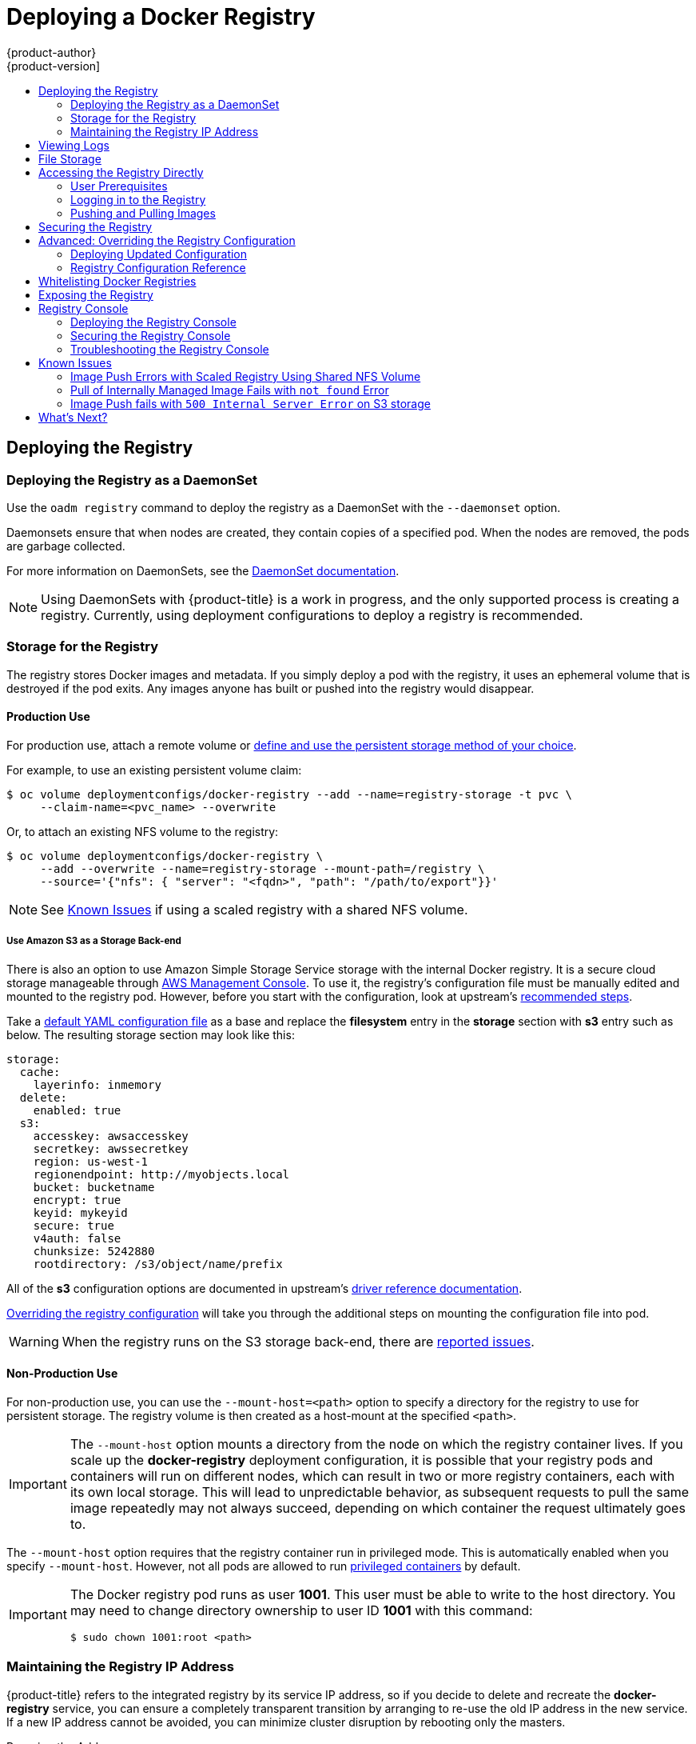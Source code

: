 [[install-config-install-docker-registry]]
= Deploying a Docker Registry
{product-author}
{product-version]
:data-uri:
:icons:
:experimental:
:toc: macro
:toc-title:
:prewrap!:

toc::[]

ifdef::openshift-origin,openshift-enterprise,openshift-dedicated[]
== Overview
{product-title} can build
xref:../../architecture/core_concepts/containers_and_images.adoc#docker-images[Docker
images] from your source code, deploy them, and manage their lifecycle. To
enable this, {product-title} provides an internal,
xref:../../architecture/infrastructure_components/image_registry.adoc#integrated-openshift-registry[integrated
Docker registry] that can be deployed in your {product-title} environment to
locally manage images.
endif::[]

[[deploy-registry]]
== Deploying the Registry

ifdef::atomic-registry[]
[NOTE]
====
Until an advanced installation method for {product-title} is tested and documented, refer to the
xref:../../registry_quickstart/administrators/index.adoc#registry-quickstart-administrators-index[quickstart install]
information.
====
endif::[]

ifdef::openshift-origin[]
To deploy the integrated Docker registry, use the `oadm registry` command from
the *_admin.kubeconfig_* file's location, as a user with cluster administrator
privileges:

----
$ oadm registry --config=admin.kubeconfig \//<1>
    --service-account=registry <2>
----
endif::[]
ifdef::openshift-enterprise[]
To deploy the integrated Docker registry, use the `oadm registry` command as a
user with cluster administrator privileges. For example:

----
$ oadm registry --config=/etc/origin/master/admin.kubeconfig \//<1>
    --service-account=registry \//<2>
    --images='registry.access.redhat.com/openshift3/ose-${component}:${version}' <3>
----
endif::[]
ifdef::openshift-origin,openshift-enterprise,openshift-dedicated[]
<1> `--config` is the path to the
xref:../../cli_reference/manage_cli_profiles.adoc#cli-reference-manage-cli-profiles[CLI configuration file] for
the xref:../../architecture/additional_concepts/authorization.adoc#roles[cluster
administrator].
<2> `--service-account` is the service account used to run the registry's pod.
endif::[]
ifdef::openshift-enterprise[]
<3> Required to pull the correct image for {product-title}.
endif::[]

ifdef::openshift-origin,openshift-enterprise,openshift-dedicated[]
This creates a service and a deployment configuration, both called
*docker-registry*. Once deployed successfully, a pod is created with a name
similar to *docker-registry-1-cpty9*.

To see a full list of options that you can specify when creating the registry:

----
$ oadm registry --help
----
endif::[]

=== Deploying the Registry as a DaemonSet

Use the `oadm registry` command to deploy the registry as a DaemonSet with the
`--daemonset` option.

Daemonsets ensure that when nodes are created, they contain copies of a
specified pod. When the nodes are removed, the pods are garbage collected.

For more information on DaemonSets, see the
link:http://kubernetes.io/docs/admin/daemons/[DaemonSet documentation].

[NOTE]
====
Using DaemonSets with {product-title} is a work in progress, and the only
supported process is creating a registry. Currently, using deployment
configurations to deploy a registry is recommended.
====

ifdef::openshift-enterprise,openshift-origin[]
[[registry-compute-resource]]
=== Registry Compute Resources

By default, the registry is created with no settings for
xref:../../dev_guide/compute_resources.adoc#dev-guide-compute-resources[compute resource requests or
limits]. For production, it is highly recommended that the deployment
configuration for the registry be updated to set resource requests and limits
for the registry pod. Otherwise, the registry pod will be considered a
xref:../../dev_guide/compute_resources.adoc#quality-of-service-tiers[*BestEffort*
pod].

See xref:../../dev_guide/compute_resources.adoc#dev-guide-compute-resources[Compute Resources] for more
information on configuring requests and limits.
endif::openshift-enterprise,openshift-origin[]

[[storage-for-the-registry]]
=== Storage for the Registry

The registry stores Docker images and metadata. If you simply deploy a pod with
the registry, it uses an ephemeral volume that is destroyed if the pod exits.
Any images anyone has built or pushed into the registry would disappear.

ifdef::atomic-registry[]
[IMPORTANT]
====
Be careful when re-deploying the registry if the
xref:../../registry_quickstart/administrators/index.adoc#registry-quickstart-administrators-index[quickstart method] was
used. The quickstart method maps the registry service to host ports. This mapping must be updated when the registry is
re-deployed.

----
$ oc patch service docker-registry -p \
     '{ "spec": { "type": "NodePort", "selector": {"docker-registry": "default"},
        "ports": [ {"nodePort": 5000, "port": 5000, "targetPort": 5000}] }}'
----
====
endif::[]

[[registry-production-use]]
==== Production Use

For production use, attach a remote volume or
xref:../../install_config/persistent_storage/index.adoc#install-config-persistent-storage-index[define and use the
persistent storage method of your choice].

For example, to use an existing persistent volume claim:

----
$ oc volume deploymentconfigs/docker-registry --add --name=registry-storage -t pvc \
     --claim-name=<pvc_name> --overwrite
----

Or, to attach an existing NFS volume to the registry:

----
$ oc volume deploymentconfigs/docker-registry \
     --add --overwrite --name=registry-storage --mount-path=/registry \
     --source='{"nfs": { "server": "<fqdn>", "path": "/path/to/export"}}'
----

[NOTE]
====
See xref:registry-known-issues[Known Issues] if using a scaled registry with a
shared NFS volume.
====

[[registry-amazon-s3-storage-back-end]]
===== Use Amazon S3 as a Storage Back-end

There is also an option to use Amazon Simple Storage Service storage with the
internal Docker registry. It is a secure cloud storage manageable through
link:https://aws.amazon.com/s3/getting-started/[AWS Management Console]. To use
it, the registry's configuration file must be manually edited and mounted to
the registry pod. However, before you start with the configuration, look at
upstream's
link:https://docs.docker.com/docker-trusted-registry/configure/config-storage/#amazon-s3[recommended
steps].

Take a xref:docker-registry-deploying-updated-configuration[default YAML
configuration file] as a base and replace the *filesystem* entry in the
*storage* section with *s3* entry such as below. The resulting storage section
may look like this:

====
[source,yaml]
----
storage:
  cache:
    layerinfo: inmemory
  delete:
    enabled: true
  s3:
    accesskey: awsaccesskey
    secretkey: awssecretkey
    region: us-west-1
    regionendpoint: http://myobjects.local
    bucket: bucketname
    encrypt: true
    keyid: mykeyid
    secure: true
    v4auth: false
    chunksize: 5242880
    rootdirectory: /s3/object/name/prefix
----
====

All of the *s3* configuration options are documented in upstream's
link:https://docs.docker.com/registry/storage-drivers/s3/[driver reference
documentation].

xref:advanced-overriding-the-registry-configuration[Overriding the registry
configuration] will take you through the additional steps on mounting the
configuration file into pod.

[WARNING]
====
When the registry runs on the S3 storage back-end, there are
xref:known-issue-s3-image-push-fails[reported issues].
====

[[registry-non-production-use]]
==== Non-Production Use

For non-production use, you can use the `--mount-host=<path>` option to specify
a directory for the registry to use for persistent storage. The registry volume
is then created as a host-mount at the specified `<path>`.

[IMPORTANT]
====
The `--mount-host` option mounts a directory from the node on which the registry
container lives. If you scale up the *docker-registry* deployment configuration,
it is possible that your registry pods and containers will run on different
nodes, which can result in two or more registry containers, each with its own
local storage. This will lead to unpredictable behavior, as subsequent requests
to pull the same image repeatedly may not always succeed, depending on which
container the request ultimately goes to.
====

The `--mount-host` option requires that the registry container run in privileged
mode. This is automatically enabled when you specify `--mount-host`.
However, not all pods are allowed to run
xref:prerequisites.adoc#security-warning[privileged containers] by default.
ifdef::openshift-enterprise[]
If you still want to use this option, create the registry and specify that it use the *registry* service account that was created during installation:
endif::[]
ifdef::openshift-origin[]
If you still want to use this option:

. Create a new xref:../../admin_guide/service_accounts.adoc#admin-guide-service-accounts[service account] in
the *default* project for the registry to run as. The following example creates
a service account named *registry*:
+
----
$ oc create serviceaccount registry -n default
----

. To add the new *registry* service account in the *default* namespace
to the list of users allowed to run privileged containers:
+
----
$ oadm policy add-scc-to-user privileged system:serviceaccount:default:registry
----

. Create the registry and specify that it use the new *registry* service
account:
+
----
$ oadm registry --service-account=registry \
    --config=admin.kubeconfig \
    --mount-host=<path>
----
endif::[]
ifdef::openshift-enterprise[]
----
$ oadm registry --service-account=registry \
    --config=/etc/origin/master/admin.kubeconfig \
    --images='registry.access.redhat.com/openshift3/ose-${component}:${version}' \
    --mount-host=<path>
----
endif::[]

[IMPORTANT]
====
The Docker registry pod runs as user *1001*. This user must be able to write to
the host directory. You may need to change directory ownership to user ID *1001*
with this command:

----
$ sudo chown 1001:root <path>
----
====

[[maintaining-the-registry-ip-address]]
=== Maintaining the Registry IP Address

{product-title} refers to the integrated registry by its service IP address,
so if you decide to delete and recreate the *docker-registry* service,
you can ensure a completely transparent transition by arranging to
re-use the old IP address in the new service.
If a new IP address cannot be avoided, you can minimize cluster
disruption by rebooting only the masters.

[[re-using-the-address]]
Re-using the Address::

To re-use the IP address, you must save the IP address of the old *docker-registry*
service prior to deleting it, and arrange to replace the newly assigned IP address
with the saved one in the new *docker-registry* service.

// NB: Snarfed from <https://github.com/openshift/openshift-docs/issues/1494>.
. Make a note of the `ClusterIP` for the service:
+
----
$ oc get svc/docker-registry -o yaml | grep clusterIP:
----

. Delete the service:
+
----
$ oc delete svc/docker-registry dc/docker-registry
----

. Create the registry definition in *_registry.yaml_*, replacing `<options>`
with, for example, those used in step 3 of the instructions in the
xref:registry-non-production-use[Non-Production Use] section:
+
----
$ oadm registry <options> -o yaml > registry.yaml
----

. Edit *_registry.yaml_*, find the `Service` there,
and change its `ClusterIP` to the address noted in step 1.

. Create the registry using the modified *_registry.yaml_*:
+
----
$ oc create -f registry.yaml
----

[[rebooting-the-masters]]
Rebooting the Masters::

If you are unable to re-use the IP address, any operation that uses a xref:../../architecture/core_concepts/builds_and_image_streams.adoc#image-streams[pull specification]
that includes the old IP address will fail.
To minimize cluster disruption, you must reboot the masters:
+
----
ifdef::openshift-origin[]
# systemctl restart origin-master
endif::[]
ifdef::openshift-enterprise[]
# systemctl restart atomic-openshift-master
endif::[]
----
// Code block snarfed from ../http_proxies.adoc, w/ node-reboot stuff removed.
// tnguyen opines: It would be nice to #define this somewhere and include it here...
+
This ensures that the old registry URL, which includes the old IP address,
is cleared from the cache.
+
[NOTE]
We recommend against rebooting the entire cluster because that incurs
unnecessary downtime for pods and does not actually clear the cache.

[[viewing-logs]]
== Viewing Logs

To view the logs for the Docker registry, use the `oc logs` command with the deployment config:

====
----
$ oc logs dc/docker-registry
2015-05-01T19:48:36.300593110Z time="2015-05-01T19:48:36Z" level=info msg="version=v2.0.0+unknown"
2015-05-01T19:48:36.303294724Z time="2015-05-01T19:48:36Z" level=info msg="redis not configured" instance.id=9ed6c43d-23ee-453f-9a4b-031fea646002
2015-05-01T19:48:36.303422845Z time="2015-05-01T19:48:36Z" level=info msg="using inmemory layerinfo cache" instance.id=9ed6c43d-23ee-453f-9a4b-031fea646002
2015-05-01T19:48:36.303433991Z time="2015-05-01T19:48:36Z" level=info msg="Using OpenShift Auth handler"
2015-05-01T19:48:36.303439084Z time="2015-05-01T19:48:36Z" level=info msg="listening on :5000" instance.id=9ed6c43d-23ee-453f-9a4b-031fea646002
----
====

[[file-storage]]

== File Storage

Tag and image metadata is stored in {product-title}, but the registry stores
layer and signature data in a volume that is mounted into the registry container
at *_/registry_*. As `oc exec` does not work on privileged containers, to view a
registry's contents you must manually SSH into the node housing the registry
pod's container, then run `docker exec` on the container itself:

. List the current pods to find the pod name of your Docker registry:
+
----
# oc get pods
----
+
Then, use `oc describe` to find the host name for the node running the
container:
+
----
# oc describe pod <pod_name>
----

. Log into the desired node:
+
----
# ssh node.example.com
----

. List the running containers on the node host and identify the container ID for
the Docker registry:
+
----
# docker ps | grep ose-docker-registry
----

. List the registry contents using the `docker exec` command:
+
====
----
# docker exec -it 4c01db0b339c find /registry
/registry/docker
/registry/docker/registry
/registry/docker/registry/v2
/registry/docker/registry/v2/blobs <1>
/registry/docker/registry/v2/blobs/sha256
/registry/docker/registry/v2/blobs/sha256/ed
/registry/docker/registry/v2/blobs/sha256/ed/ede17b139a271d6b1331ca3d83c648c24f92cece5f89d95ac6c34ce751111810
/registry/docker/registry/v2/blobs/sha256/ed/ede17b139a271d6b1331ca3d83c648c24f92cece5f89d95ac6c34ce751111810/data <2>
/registry/docker/registry/v2/blobs/sha256/a3
/registry/docker/registry/v2/blobs/sha256/a3/a3ed95caeb02ffe68cdd9fd84406680ae93d633cb16422d00e8a7c22955b46d4
/registry/docker/registry/v2/blobs/sha256/a3/a3ed95caeb02ffe68cdd9fd84406680ae93d633cb16422d00e8a7c22955b46d4/data
/registry/docker/registry/v2/blobs/sha256/f7
/registry/docker/registry/v2/blobs/sha256/f7/f72a00a23f01987b42cb26f259582bb33502bdb0fcf5011e03c60577c4284845
/registry/docker/registry/v2/blobs/sha256/f7/f72a00a23f01987b42cb26f259582bb33502bdb0fcf5011e03c60577c4284845/data
/registry/docker/registry/v2/repositories <3>
/registry/docker/registry/v2/repositories/p1
/registry/docker/registry/v2/repositories/p1/pause <4>
/registry/docker/registry/v2/repositories/p1/pause/_manifests
/registry/docker/registry/v2/repositories/p1/pause/_manifests/revisions
/registry/docker/registry/v2/repositories/p1/pause/_manifests/revisions/sha256
/registry/docker/registry/v2/repositories/p1/pause/_manifests/revisions/sha256/e9a2ac6418981897b399d3709f1b4a6d2723cd38a4909215ce2752a5c068b1cf
/registry/docker/registry/v2/repositories/p1/pause/_manifests/revisions/sha256/e9a2ac6418981897b399d3709f1b4a6d2723cd38a4909215ce2752a5c068b1cf/signatures <5>
/registry/docker/registry/v2/repositories/p1/pause/_manifests/revisions/sha256/e9a2ac6418981897b399d3709f1b4a6d2723cd38a4909215ce2752a5c068b1cf/signatures/sha256
/registry/docker/registry/v2/repositories/p1/pause/_manifests/revisions/sha256/e9a2ac6418981897b399d3709f1b4a6d2723cd38a4909215ce2752a5c068b1cf/signatures/sha256/ede17b139a271d6b1331ca3d83c648c24f92cece5f89d95ac6c34ce751111810
/registry/docker/registry/v2/repositories/p1/pause/_manifests/revisions/sha256/e9a2ac6418981897b399d3709f1b4a6d2723cd38a4909215ce2752a5c068b1cf/signatures/sha256/ede17b139a271d6b1331ca3d83c648c24f92cece5f89d95ac6c34ce751111810/link <6>
/registry/docker/registry/v2/repositories/p1/pause/_uploads <7>
/registry/docker/registry/v2/repositories/p1/pause/_layers <8>
/registry/docker/registry/v2/repositories/p1/pause/_layers/sha256
/registry/docker/registry/v2/repositories/p1/pause/_layers/sha256/a3ed95caeb02ffe68cdd9fd84406680ae93d633cb16422d00e8a7c22955b46d4
/registry/docker/registry/v2/repositories/p1/pause/_layers/sha256/a3ed95caeb02ffe68cdd9fd84406680ae93d633cb16422d00e8a7c22955b46d4/link <9>
/registry/docker/registry/v2/repositories/p1/pause/_layers/sha256/f72a00a23f01987b42cb26f259582bb33502bdb0fcf5011e03c60577c4284845
/registry/docker/registry/v2/repositories/p1/pause/_layers/sha256/f72a00a23f01987b42cb26f259582bb33502bdb0fcf5011e03c60577c4284845/link
----
<1> This directory stores all layers and signatures as blobs.
<2> This file contains the blob's contents.
<3> This directory stores all the image repositories.
<4> This directory is for a single image repository *p1/pause*.
<5> This directory contains signatures for a particular image manifest revision.
<6> This file contains a reference back to a blob (which contains the signature
data).
<7> This directory contains any layers that are currently being uploaded and
staged for the given repository.
<8> This directory contains links to all the layers this repository references.
<9> This file contains a reference to a specific layer that has been linked into
this repository via an image.
====

[[access]]
== Accessing the Registry Directly
For advanced usage, you can access the registry directly to invoke `docker`
commands. This allows you to push images to or pull them from the integrated
registry directly using operations like `docker push` or `docker pull`. To do
so, you must be logged in to the registry using the `docker login` command. The
operations you can perform depend on your user permissions, as described in the
following sections.

[[access-user-prerequisites]]
=== User Prerequisites
To access the registry directly, the user that you use must satisfy the
following, depending on your intended usage:

- For any direct access, you must have a
xref:../../architecture/core_concepts/projects_and_users.adoc#users[regular
user], if one does not already exist, for your
preferred xref:../../install_config/configuring_authentication.adoc#install-config-configuring-authentication[identity
provider]. A regular user can generate an access token required for logging in to
the registry.
xref:../../architecture/core_concepts/projects_and_users.adoc#users[System
users], such as *system:admin*, cannot obtain access tokens and, therefore,
cannot access the registry directly.
+
For example, if you are using `HTPASSWD` authentication, you can create one
using the following command:
+
----
# htpasswd /etc/origin/openshift-htpasswd <user_name>
----

- The user must have the *system:registry* role. To add this role:
+
----
# oadm policy add-role-to-user system:registry <user_name>
----

- Have the *admin* role for the project associated with the Docker operation. For
example, if accessing images in the global *openshift* project:
+
----
 $ oadm policy add-role-to-user admin <user_name> -n openshift
----

- For writing or pushing images, for example when using the `docker push` command,
the user must have the *system:image-builder* role. To add this role:
+
----
$ oadm policy add-role-to-user system:image-builder <user_name>
----

For more information on user permissions, see
xref:../../admin_guide/manage_authorization_policy.adoc#managing-role-bindings[Managing
Role Bindings].

[[access-logging-in-to-the-registry]]
=== Logging in to the Registry

[NOTE]
====
Ensure your user satisfies the xref:access-user-prerequisites[prerequisites]
for accessing the registry directly.
====

To log in to the registry directly:

. Ensure you are logged in to {product-title} as a *regular user*:
+
----
$ oc login
----

. Get your access token:
+
----
$ oc whoami -t
----

. Log in to the Docker registry:
+
----
$ docker login -u <username> -e <any_email_address> \
    -p <token_value> <registry_ip>:<port>
----

[[access-pushing-and-pulling-images]]
=== Pushing and Pulling Images
After xref:access-logging-in-to-the-registry[logging in to the registry], you
can perform `docker pull` and `docker push` operations against your registry.

[IMPORTANT]
====
You can pull arbitrary images, but if you have the *system:registry* role
added, you can only push images to the registry in your project.
====

In the following examples, we use:
|====

|Component |Value

|*<registry_ip>*
|`172.30.124.220`

|*<port>*
|`5000`

|*<project>*
|`openshift`

|*<image>*
|`busybox`

|*<tag>*
| omitted (defaults to `latest`)

|====

. Pull an arbitrary image:
+
====
----
$ docker pull docker.io/busybox
----
====

. Tag the new image with the form `<registry_ip>:<port>/<project>/<image>`.
The project name *must* appear in this
xref:../../architecture/core_concepts/builds_and_image_streams.adoc#image-streams[pull specification]
for {product-title} to
correctly place and later access the image in the registry.
+
====
----
$ docker tag docker.io/busybox 172.30.124.220:5000/openshift/busybox
----
====
+
[NOTE]
====
Your regular user must have the *system:image-builder* role for the specified
project, which allows the user to write or push an image. Otherwise, the `docker
push` in the next step will fail. To test, you can
xref:../../dev_guide/projects.adoc#create-a-project[create a new project] to
push the *busybox* image.
====

. Push the newly-tagged image to your registry:
+
====
----
$ docker push 172.30.124.220:5000/openshift/busybox
...
cf2616975b4a: Image successfully pushed
Digest: sha256:3662dd821983bc4326bee12caec61367e7fb6f6a3ee547cbaff98f77403cab55
----
====

[[securing-the-registry]]
== Securing the Registry

Optionally, you can secure the registry so that it serves traffic via TLS:

ifdef::openshift-origin,openshift-enterprise,openshift-dedicated[]
. xref:deploy-registry[Deploy the registry].
+
endif::[]
. Fetch the service IP and port of the registry:
+
ifdef::atomic-registry[]
[IMPORTANT]
====
If {product-title} was deployed using the xref:../../registry_quickstart/administrators/index.adoc#registry-quickstart-administrators-index[quickstart method]
use the system hostname or IP address.
====
+
endif::[]
====
----
$ oc get svc/docker-registry
NAME              LABELS                                    SELECTOR                  IP(S)            PORT(S)
docker-registry   docker-registry=default                   docker-registry=default   172.30.124.220   5000/TCP
----
====
+
. You can use an existing server certificate, or create a key and server
certificate valid for specified IPs and host names, signed by a specified CA. To
create a server certificate for the registry service IP and the
*docker-registry.default.svc.cluster.local* host name:
+
----
$ oadm ca create-server-cert \
    --signer-cert=/etc/origin/master/ca.crt \
    --signer-key=/etc/origin/master/ca.key \
    --signer-serial=/etc/origin/master/ca.serial.txt \
    --hostnames='docker-registry.default.svc.cluster.local,172.30.124.220' \
    --cert=/etc/secrets/registry.crt \
    --key=/etc/secrets/registry.key
----
+
. Create the secret for the registry certificates:
+
----
$ oc secrets new registry-secret \
    /etc/secrets/registry.crt \
    /etc/secrets/registry.key
----
+
. Add the secret to the registry pod's service accounts (including the *default*
service account):
+
----
$ oc secrets link registry registry-secret
$ oc secrets link default  registry-secret
----
+
. Add the secret volume to the registry deployment configuration:
+
----
$ oc volume dc/docker-registry --add --type=secret \
    --secret-name=registry-secret -m /etc/secrets
----
+
. Enable TLS by adding the following environment variables to the registry
deployment configuration:
+
----
$ oc env dc/docker-registry \
    REGISTRY_HTTP_TLS_CERTIFICATE=/etc/secrets/registry.crt \
    REGISTRY_HTTP_TLS_KEY=/etc/secrets/registry.key
----
+
See more details on
https://github.com/docker/distribution/blob/master/docs/configuration.md#override-configuration-options[overriding
registry options].

. Update the scheme used for the registry's liveness probe from HTTP to HTTPS:
+
----
$ oc patch dc/docker-registry --api-version=v1 -p '{"spec": {"template": {"spec": {"containers":[{
    "name":"registry",
    "livenessProbe":  {"httpGet": {"scheme":"HTTPS"}}
  }]}}}}'
----

. If your registry was initially deployed on {product-title}
ifdef::openshift-enterprise[]
3.2
endif::[]
ifdef::openshift-origin[]
1.1.2
endif::[]
or later, update the scheme used for the registry's readiness probe from HTTP to HTTPS:
+
----
$ oc patch dc/docker-registry --api-version=v1 -p '{"spec": {"template": {"spec": {"containers":[{
    "name":"registry",
    "readinessProbe":  {"httpGet": {"scheme":"HTTPS"}}
  }]}}}}'
----

. Validate the registry is running in TLS mode. Wait until the latest *docker-registry*
deployment completes and verify the Docker logs for the registry container. You should
find an entry for `listening on :5000, tls`.
+
====
----
$ oc logs dc/docker-registry | grep tls
time="2015-05-27T05:05:53Z" level=info msg="listening on :5000, tls" instance.id=deeba528-c478-41f5-b751-dc48e4935fc2
----
====
+
. Copy the CA certificate to the Docker certificates directory. This must be
done on all nodes in the cluster:
+
====
----
$ dcertsdir=/etc/docker/certs.d
$ destdir_addr=$dcertsdir/172.30.124.220:5000
$ destdir_name=$dcertsdir/docker-registry.default.svc.cluster.local:5000

$ sudo mkdir -p $destdir_addr $destdir_name
$ sudo cp ca.crt $destdir_addr    //<1>
$ sudo cp ca.crt $destdir_name
----
<1> The *_ca.crt_* file is a copy
    of *_/etc/origin/master/ca.crt_* on the master.
====
+
. Remove the `--insecure-registry` option only for this particular registry in
the *_/etc/sysconfig/docker_* file. Then, reload the daemon and restart the
*docker* service to reflect this configuration change:
+
----
$ sudo systemctl daemon-reload
$ sudo systemctl restart docker
----
+
. Validate the `docker` client connection. Running
https://docs.docker.com/reference/commandline/push/[`docker push`]
to the registry or
https://docs.docker.com/reference/commandline/pull/[`docker pull`] from the registry should succeed.  Make sure you have
xref:access[logged into the registry].
+
----
$ docker tag|push <registry/image> <internal_registry/project/image>
----
+
For example:
+
====
----
$ docker pull busybox
$ docker tag docker.io/busybox 172.30.124.220:5000/openshift/busybox
$ docker push 172.30.124.220:5000/openshift/busybox
...
cf2616975b4a: Image successfully pushed
Digest: sha256:3662dd821983bc4326bee12caec61367e7fb6f6a3ee547cbaff98f77403cab55
----
====

[[advanced-overriding-the-registry-configuration]]
== Advanced: Overriding the Registry Configuration

You can override the integrated registry's default configuration, found by
default at *_/config.yml_* in a running registry's container, with your own
xref:registry-configuration-reference[custom configuration].

[NOTE]
====
Upstream configuration options in this file may also be overridden using
environment variables. The
xref:docker-registry-configuration-reference-middleware[middleware section] is
an exception as there are just a few options that can be overridden using
environment variables.
link:https://docs.docker.com/registry/configuration/#override-specific-configuration-options[Learn
how to override specific configuration options].
====

[[docker-registry-deploying-updated-configuration]]
=== Deploying Updated Configuration

To enable management of the registry configuration file directly, mount the
configuration file as a xref:../../dev_guide/secrets.adoc#dev-guide-secrets[secret volume]:

. xref:deploy-registry[Deploy the registry].

. Edit the registry configuration file locally as needed. The initial YAML file
deployed on the registry is provided below.
xref:registry-configuration-reference[Review supported options].
+
.Registry configuration file
====
[source,yaml]
----
version: 0.1
log:
  level: debug
http:
  addr: :5000
storage:
  cache:
    blobdescriptor: inmemory
  filesystem:
    rootdirectory: /registry
  delete:
    enabled: true
auth:
  openshift:
    realm: openshift
middleware:
  registry:
    - name: openshift
  repository:
    - name: openshift
      options:
        acceptschema2: false
        pullthrough: true
        enforcequota: false
        projectcachettl: 1m
        blobrepositorycachettl: 10m
  storage:
    - name: openshift
----
====

. Create a new secret called *registry-config* from your custom registry
configuration file you edited locally:
+
----
$ oc secrets new registry-config config.yml=</path/to/custom/registry/config.yml>
----

. Add the *registry-config* secret as a volume to the registry's deployment
configuration to mount the custom configuration file at
*_/etc/docker/registry/_*:
+
----
$ oc volume dc/docker-registry --add --type=secret \
    --secret-name=registry-config -m /etc/docker/registry/
----
+
. Update the registry to reference the configuration path from the previous step
by adding the following environment variable to the registry's deployment
configuration:
+
----
$ oc env dc/docker-registry \
    REGISTRY_CONFIGURATION_PATH=/etc/docker/registry/config.yml
----

This may be performed as an iterative process to achieve the desired
configuration. For example, during troubleshooting, the configuration may be
temporarily updated to put it in *debug* mode.

To update an existing configuration:

[WARNING]
====
This procedure will overwrite the currently deployed registry configuration.
====

. Edit the local registry configuration file, *_config.yml_*.

. Delete the *registry-config* secret:
+
----
$ oc delete secret registry-config
----
+
. Recreate the secret to reference the updated configuration file:
+
----
$ oc secrets new registry-config config.yml=</path/to/custom/registry/config.yml>
----
+
. Redeploy the registry to read the updated configuration:
+
----
$ oc deploy docker-registry --latest
----

[TIP]
====
Maintain configuration files in a source control repository.
====

// tag::registry-configuration-reference[]
[[registry-configuration-reference]]
=== Registry Configuration Reference

There are many configuration options available in the upstream
link:https://github.com/docker/distribution[docker distribution]
library. Not all link:https://docs.docker.com/registry/configuration/[configuration options]
are supported or enabled. Use this section as a reference.

[NOTE]
====
Upstream configuration options in this file may also be overridden using
environment variables. However, the
xref:docker-registry-configuration-reference-middleware[middleware section] may
*not* be overridden using environment variables.
link:https://docs.docker.com/registry/configuration/#override-specific-configuration-options[Learn
how to override specific configuration options].
====

[[docker-registry-configuration-reference-log]]
==== Log

link:https://docs.docker.com/registry/configuration/#log[Upstream options] are supported.

Example:

====
[source,yaml]
----
log:
  level: debug
  formatter: text
  fields:
    service: registry
    environment: staging
----
====

[[docker-registry-configuration-reference-hooks]]
==== Hooks

Mail hooks are not supported.

[[docker-registry-configuration-reference-storage]]
==== Storage

The following link:https://docs.docker.com/registry/configuration/#storage[storage drivers]
are supported:

*  link:https://docs.docker.com/registry/storage-drivers/filesystem[Filesystem]
// *  link:https://docs.docker.com/registry/storage-drivers/azure/[Microsoft Azure]//
*  link:https://docs.docker.com/registry/storage-drivers/s3/[S3]. Learn more about https://github.com/docker/distribution/blob/master/docs/storage-drivers/s3.md#cloudfront-as-middleware-with-s3-backend[CloudFront configuration].
* link:https://docs.docker.com/registry/storage-drivers/swift/[OpenStack Swift]
* link:https://docs.docker.com/registry/storage-drivers/gcs/[Google Cloud Storage (GCS)]

link:https://docs.docker.com/registry/configuration/#maintenance[General registry storage configuration options] are supported.


.General Storage Configuration Options
====
[source,yaml]
----
storage:
  delete:
    enabled: true
  redirect:
    disable: false
  cache:
    blobdescriptor: inmemory
  maintenance:
    uploadpurging:
      enabled: true
      age: 168h
      interval: 24h
      dryrun: false
    readonly:
      enabled: false
----
====

[[docker-registry-configuration-reference-auth]]
==== Auth

Auth options should not be altered. The *openshift* extension is the only
supported option.

====
[source,yaml]
----
auth:
  openshift:
    realm: openshift
----
====

[[docker-registry-configuration-reference-middleware]]
==== Middleware

The *repository* middleware extension allows to configure {product-title}
middleware responsible for interaction with {product-title} and image proxying.

====
[source,yaml]
----
middleware:
  registry:
    - name: openshift <1>
  repository:
    - name: openshift <1>
      options:
        acceptschema2: false <2>
        pullthrough: true <3>
        enforcequota: false <4>
        projectcachettl: 1m <5>
        blobrepositorycachettl: 10m <6>
  storage:
    - name: openshift <1>
----
<1> These entries are mandatory. Their presence ensures required components get loaded. These values shouldn't be changed.
<2> Allow to store
link:https://github.com/docker/distribution/blob/master/docs/spec/manifest-v2-2.md#image-manifest-version-2-schema-2[manifest
schema v2] during a push to the registry. See xref:middleware-repository-acceptschema2[below] for more details.
<3> Let the registry act as a proxy for remote blobs. See xref:middleware-repository-pullthrough[below] for more details.
<4> Prevent blob uploads exceeding size limit defined in targeted project.
<5> An expiration timeout for limits cached in the registry. The lower the
value, the less time will it take for the limit changes to propagate to the
registry. However, the registry will query limits from the server more
frequently and, as a consequence, pushes will be slower.
<6> An expiration timeout for remembered associations between blob and
repository. The higher the value, the higher probability of fast lookup and
more efficient registry operation. On the other hand, memory usage will raise
as well as a risk of serving image layer to user, who is no longer authorized
to access it.
====

The link:https://docs.docker.com/registry/configuration/#cloudfront[*CloudFront*
middleware extension] can be added to support AWS, CloudFront CDN storage
provider. CloudFront middleware speeds up distribution of image content
internationally. The blobs are distributed to several edge locations around the
world. The client is always directed to the edge with the lowest latency.

The *middleware* section may not be overridden using environment variables.
There are a few exceptions, however. For example:
====
[source,yaml]
----
middleware:
  repository:
    - name: openshift
      options:
        acceptschema2: false <1>
        enforcequota: false <2>
        projectcachettl: 1m <3>
        blobrepositorycachettl: 10m <4>
----
<1> A configuration option that can be overridden by the boolean environment
variable `*REGISTRY_MIDDLEWARE_REPOSITORY_OPENSHIFT_ACCEPTSCHEMA2*`, which
allows for the ability to accept manifest schema v2 on manifest put requests.
<2> A configuration option that can be overridden by the boolean environment
variable `*REGISTRY_MIDDLEWARE_REPOSITORY_OPENSHIFT_ENFORCEQUOTA*`, which
allows the ability to turn quota enforcement on or off. By default, quota
enforcement is off. It overrides {product-title} middleware configuration
option. Recognized values are *true* and *false*.
<3> A configuration option that can be overridden by the environment variable
`*REGISTRY_MIDDLEWARE_REPOSITORY_OPENSHIFT_PROJECTCACHETTL*`, specifying an
eviction timeout for project quota objects. It takes a valid time duration
string (for example, *2m*). If empty, you get the default timeout. If zero
(*0m*), caching is disabled.
<4> A configuration option that can be overriden by the environment variable
`*REGISTRY_MIDDLEWARE_REPOSITORY_OPENSHIFT_BLOBREPOSITORYCACHETTL*`, specifying
an eviction timeout for associations between blob and containing repository.
The format of the value is the same as in `projectcachettl` case.
====

[[middleware-repository-pullthrough]]
===== Image Pullthrough

If enabled, the registry will attempt to fetch requested blob from a remote
registry unless the blob exists locally. The remote candidates are calculated
from **DockerImage** entries stored in status of the
xref:../../architecture/core_concepts/builds_and_image_streams.adoc#image-streams[image
stream], a client pulls from. All the unique remote registry references in
such entries will be tried in turn until the blob is found. The blob, served
this way, will not be stored in the registry.

This feature is on by default. However, it can be disabled using a
xref:docker-registry-configuration-reference-middleware[configuration option].

[[middleware-repository-acceptschema2]]
===== Manifest schema v2 support

Each image has a manifest describing its blobs, instructions for running it
and additional metadata. The manifest is versioned which have different
structure and fields as it evolves over time. The same image can be represented
by multiple manifest versions. Each version will have different digest though.

The registry currently supports
link:https://github.com/docker/distribution/blob/master/docs/spec/manifest-v2-1.md#image-manifest-version-2-schema-1[manifest
v2 schema 1] (*schema1*) and
link:https://github.com/docker/distribution/blob/master/docs/spec/manifest-v2-2.md#image-manifest-version-2-schema-2[manifest
v2 schema 2] (*schema2*). The former is being obsoleted but will be supported
for an extended amount of time.

You should be wary of compatibility issues with various Docker clients:

- Docker clients of version 1.9 or older support only *schema1*. Any manifest
this client pulls or pushes will be of this legacy schema.
- Docker clients of version 1.10 support both *schema1* and *schema2*. And by default, it will
push the latter to the registry if it supports newer schema.

The registry, storing an image with *schema1* will always return it unchanged
to the client. *Schema2* will be transferred unchanged only to newer Docker
client. For the older one, it will be converted on-the-fly to *schema1*.

This has significant consequences. For example an image pushed to the registry
by a newer Docker client cannot be pulled by the older Docker by its digest.
That's because the stored image's manifest is of *schema2* and its digest can
be used to pull only this version of manifest.

For this reason, the registry is configured by default not to store *schema2*.
This ensures that any docker client will be able to pull from the registry any
image pushed there regardless of client's version.

Once you're confident that all the registry clients support *schema2*, you'll
be safe to enable its support in the registry. See the
xref:docker-registry-configuration-reference-middleware[middleware
configuration reference] above for particular option.

[[docker-registry-configuration-reference-reporting]]
==== Reporting

Reporting is unsupported.

[[docker-registry-configuration-reference-http]]
==== HTTP

link:https://docs.docker.com/registry/configuration/#http[Upstream options] are
supported. xref:securing-the-registry[Learn how to alter these settings via
environment variables]. Only the *tls* section should be altered. For example:

====
[source,yaml]
----
http:
  addr: :5000
  tls:
    certificate: /etc/secrets/registry.crt
    key: /etc/secrets/registry.key
----
====

[[docker-registry-configuration-reference-notifications]]
==== Notifications

link:https://docs.docker.com/registry/configuration/#notifications[Upstream
options] are supported. The xref:../../rest_api/index.adoc#rest-api-index[REST API Reference]
provides more comprehensive integration options.

Example:

====
[source,yaml]
----
notifications:
  endpoints:
    - name: registry
      disabled: false
      url: https://url:port/path
      headers:
        Accept:
          - text/plain
      timeout: 500
      threshold: 5
      backoff: 1000
----
====

[[docker-registry-configuration-reference-redis]]
==== Redis

Redis is not supported.

[[docker-registry-configuration-reference-health]]
==== Health

link:https://docs.docker.com/registry/configuration/#health[Upstream options]
are supported. The registry deployment configuration provides an integrated
health check at */healthz*.

[[docker-registry-configuration-reference-proxy]]
==== Proxy

Proxy configuration should not be enabled. This functionality is provided by
the xref:docker-registry-configuration-reference-middleware[{product-title}
repository middleware extension], *pullthrough: true*.

// end::registry-configuration-reference[]

[[whitelisting-docker-registries]]
== Whitelisting Docker Registries

You can specify a whitelist of docker registries, allowing you to curate a set
of images and templates that are available for download by {product-title}
users. This curated set can be placed in one or more docker registries, and then
added to the whitelist. When using a whitelist, only the specified registries
are accessible within {product-title}, and all other registries are denied
access by default.

To configure a whitelist:

. Edit the *_/etc/sysconfig/docker_* file to block all registries:
+
----
BLOCK_REGISTRY='--block-registry=all'
----
+
You may need to uncomment the `*BLOCK_REGISTRY*` line.
. In the same file, add registries to which you want to allow access:
+
----
ADD_REGISTRY='--add-registry=<registry1> --add-registry=<registry2>'
----
+
.Allowing Access to Registries
====
----
ADD_REGISTRY='--add-registry=registry.access.redhat.com'
----
====
+
This example would restrict access to images available on the
link:https://access.redhat.com/search/#/container-images[Red Hat Customer Portal].

Once the whitelist is configured, if a user tries to pull from a docker registry
that is not on the whitelist, they will receive an error message stating that
this registry is not allowed.

[[exposing-the-registry]]
== Exposing the Registry

To expose your internal registry externally, it is recommended that you run a
xref:securing-the-registry[secure registry]. To expose the registry you must
first have xref:deploy_router.adoc#install-config-install-deploy-router[deployed a router].

. xref:deploy-registry[Deploy the registry].
+
. xref:securing-the-registry[Secure the registry].
+
. xref:deploy_router.adoc#install-config-install-deploy-router[Deploy a router].
+
. Create a
link:https://docs.openshift.org/latest/architecture/core_concepts/routes.html#secured-routes[passthrough]
route via the `oc create route passthrough` command,
specifying the registry as the route's service.
By default, the name of the created route is the same as the service name.
+
For example:
+
====
----
$ oc get svc
NAME              CLUSTER_IP       EXTERNAL_IP   PORT(S)                 SELECTOR                  AGE
docker-registry   172.30.69.167    <none>        5000/TCP                docker-registry=default   4h
kubernetes        172.30.0.1       <none>        443/TCP,53/UDP,53/TCP   <none>                    4h
router            172.30.172.132   <none>        80/TCP                  router=router             4h

$ oc create route passthrough    \
    --service=docker-registry    \//<1>
    --hostname=<host>
route "docker-registry" created     <2>
----
<1> Specify the registry as the route's service.
<2> The route name is identical to the service name.
====
+
====
----
$ oc get route/docker-registry -o yaml
apiVersion: v1
kind: Route
metadata:
  name: docker-registry
spec:
  host: <host> <1>
  to:
    kind: Service
    name: docker-registry <2>
  tls:
    termination: passthrough <3>
----
<1> The host for your route.  You must be able to resolve this name externally via DNS to the router's IP address.
<2> The service name for your registry.
<3> Specify this route as a passthrough route.
====
+
[NOTE]
====
Passthrough is currently the only type of route supported for exposing the
secure registry.
====
+
. Next, you must trust the certificates being used for the registry on your host system.
The certificates referenced were created when you secured your registry.
+
====
----
$ sudo mkdir -p /etc/docker/certs.d/<host>
$ sudo cp <ca certificate file> /etc/docker/certs.d/<host>
$ sudo systemctl restart docker
----
====
+

. xref:access[Log in to the registry] using the information from securing the
registry. However, this time point to the host name used in the route rather
than your service IP. You should now be able to tag and push images using the
route host.
+
====
----
$ oc get imagestreams -n test
NAME      DOCKER REPO   TAGS      UPDATED

$ docker pull busybox
$ docker tag busybox <host>/test/busybox
$ docker push <host>/test/busybox
The push refers to a repository [<host>/test/busybox] (len: 1)
8c2e06607696: Image already exists
6ce2e90b0bc7: Image successfully pushed
cf2616975b4a: Image successfully pushed
Digest: sha256:6c7e676d76921031532d7d9c0394d0da7c2906f4cb4c049904c4031147d8ca31

$ docker pull <host>/test/busybox
latest: Pulling from <host>/test/busybox
cf2616975b4a: Already exists
6ce2e90b0bc7: Already exists
8c2e06607696: Already exists
Digest: sha256:6c7e676d76921031532d7d9c0394d0da7c2906f4cb4c049904c4031147d8ca31
Status: Image is up to date for <host>/test/busybox:latest

$ oc get imagestreams -n test
NAME      DOCKER REPO                       TAGS      UPDATED
busybox   172.30.11.215:5000/test/busybox   latest    2 seconds ago
----
====
+
[NOTE]
====
Your image streams will have the IP address and port of the registry service,
not the route name and port. See `oc get imagestreams` for details.
====
+
[NOTE]
====
In the `<host>/test/busybox` example above, `test` refers to the project name.
====

[[registry-console]]
== Registry Console

OpenShift provides a web-based interface to the integrated registry. The registry
console is an optional component for browsing and managing images. It is deployed
as a stateless service running as a pod.

[[deploying-the-registry-console]]
=== Deploying the Registry Console

You must first have xref:exposing-the-registry[exposed the registry].

ifdef::openshift-origin[]
. Install template in the default namespace
+
----
oc create -n default -f https://raw.githubusercontent.com/openshift/openshift-ansible/master/roles/openshift_examples/files/examples/v1.3/infrastructure-templates/origin/registry-console.yaml
----
+
endif::[]
. Create passthrough route. We'll need this when we create the application.
+
----
$ oc create route passthrough --service registry-console \
    --port registry-console \
    -n default
----
+
. Deploy registry console application. You will need the URL of the OpenShift
oauth provider, which is typically the master.
+
----
$ oc new-app -n default --template=registry-console -p \
           OPENSHIFT_OAUTH_PROVIDER_URL="https://OPENSHIFTURL:8443",REGISTRY_HOST=$(oc get route docker-registry -n default --template='{{ .spec.host }}'),COCKPIT_KUBE_URL=$(oc get route registry-console -n default --template='https://{{ .spec.host }}')
----

Use a web browser to view the console using the route URI.

[[securing-the-registry-console]]
=== Securing the Registry Console

By default, the registry console generates self-signed TLS certificates. See
xref:console-troubleshooting[console troubleshooting] for more information.

Use this procedure to add your organization's signed certificates as a secret
volume. This assumes your certificates are available on the the oc client host.

. Create secret
+
----
$ oc secrets new console-secret \
    /path/to/console.crt \
    /path/to/console.key
----
+
. Add secrets to deployment config
+
----
$ oc volume dc/registry-console --add --type=secret \
    --secret-name=console-secret -m /etc/cockpit/ws-certs.d
----

This will trigger a new deployment of the registry console.

[[console-troubleshooting]]
=== Troubleshooting the Registry Console

==== Debug Mode

The registry console debug mode is enabled by environment variable. The following
command will redeploy the registry console in debug mode.

----
$ oc env dc registry-console G_MESSAGES_DEBUG=cockpit-ws,cockpit-wrapper
----

==== Certificate Format
The registry console will load a certificate from the *_/etc/cockpit/ws-certs.d_*
directory. It will use the last file with a *_.cert_* extension in alphabetical
order. The *_.cert_* file should contain at least two OpenSSL style PEM blocks.
First one or more *BEGIN CERTIFICATE* blocks for the server certificate and the
intermediate certificate authorities and a last one containing a
*BEGIN PRIVATE KEY* or similar. The key may not be encrypted. For example:

====
----
-----BEGIN CERTIFICATE-----
MIIDUzCCAjugAwIBAgIJAPXW+CuNYS6QMA0GCSqGSIb3DQEBCwUAMD8xKTAnBgNV
BAoMIGI0OGE2NGNkNmMwNTQ1YThhZTgxOTEzZDE5YmJjMmRjMRIwEAYDVQQDDAls
...
-----END CERTIFICATE-----
-----BEGIN CERTIFICATE-----
MIIDUzCCAjugAwIBAgIJAPXW+CuNYS6QMA0GCSqGSIb3DQEBCwUAMD8xKTAnBgNV
BAoMIGI0OGE2NGNkNmMwNTQ1YThhZTgxOTEzZDE5YmJjMmRjMRIwEAYDVQQDDAls
...
-----END CERTIFICATE-----
-----BEGIN PRIVATE KEY-----
MIIEvgIBADANBgkqhkiG9w0BAQEFAASCBKgwggSkAgEAAoIBAQCyOJ5garOYw0sm
8TBCDSqQ/H1awGMzDYdB11xuHHsxYS2VepPMzMzryHR137I4dGFLhvdTvJUH8lUS
...
-----END PRIVATE KEY-----
----
====

If no certificate is found, a self-signed certificate is created using the
*openssl* command and stored in the *_0-self-signed.cert_* file.

==== Display SSL Certificate Path

To check which certificate the registry console is using a command may be run
from inside the console pod.

. List pods
+
----
$ oc get pods -n default
NAME                       READY     STATUS    RESTARTS   AGE
registry-console-1-rssrw   1/1       Running   0          1d
----
+
. Using the pod name from the previous command, get the certificate path that the
*cockpit-ws* process is using. This example shows the console using the
auto-generated certificate.
+
----
$ oc exec registry-console-1-rssrw remotectl certificate
certificate: /etc/cockpit/ws-certs.d/0-self-signed.cert
----

[[registry-known-issues]]
== Known Issues

The following are the known issues when deploying or using the integrated
registry.

[[known-issue-nfs-image-push-fails]]
==== Image Push Errors with Scaled Registry Using Shared NFS Volume

When using a scaled registry with a shared NFS volume, you may see one of the
following errors during the push of an image:

- `digest invalid: provided digest did not match uploaded content`
- `blob upload unknown`
- `blob upload invalid`

These errors are returned by an internal registry service when Docker attempts
to push the image. Its cause originates in the synchronization of file
attributes across nodes. Factors such as NFS client side caching, network
latency, and layer size can all contribute to potential errors that might occur
when pushing an image using the default round-robin load balancing
configuration.

You can perform the following steps to minimize the probability of such a
failure:

. Ensure that the `*sessionAffinity*` of your *docker-registry* service is set
to `ClientIP`:
+
----
$ oc get svc/docker-registry --template='{{.spec.sessionAffinity}}'
----
+
This should return `ClientIP`, which is the default in recent {product-title}
versions. If not, change it:
+
----
$ oc get -o yaml svc/docker-registry | \
      sed 's/\(sessionAffinity:\s*\).*/\1ClientIP/' | \
      oc replace -f -
----
+
. Ensure that the NFS export line of your registry volume on your NFS server has
the `no_wdelay` options listed. See
xref:../persistent_storage/persistent_storage_nfs.adoc#nfs-export-settings[Export
Settings] in the
xref:../../install_config/persistent_storage/persistent_storage_nfs.adoc#install-config-persistent-storage-persistent-storage-nfs[Persistent
Storage Using NFS] topic for details.

==== Pull of Internally Managed Image Fails with `not found` Error

This error occurs when the pulled image is pushed to an image stream different
from the one it is being pulled from. This is caused by re-tagging a built image into an arbitrary image stream:

====
----
$ oc tag srcimagestream:latest anyproject/pullimagestream:latest
----

And subsequently pulling from it, using an image reference such as:

----
internal.registry.url:5000/anyproject/pullimagestream:latest
----
====

During a manual Docker pull, this will produce a similar error:

====
----
Error: image anyproject/pullimagestream:latest not found
----
====

To prevent this, avoid the tagging of internally managed images completely, or
re-push the built image to the desired namespace
xref:access-pushing-and-pulling-images[manually].

[[known-issue-s3-image-push-fails]]
==== Image Push fails with `500 Internal Server Error` on S3 storage

There are problems reported happening when the registry runs on S3 storage
back-end. Pushing to a Docker registry occasionally fails with the following
error:

----
Received unexpected HTTP status: 500 Internal Server Error
----

To debug this, you need to link:#viewing-logs[view the registry logs]. In there,
look for similar error messages occurring at the time of the failed push:

----
time="2016-03-30T15:01:21.22287816-04:00" level=error msg="unknown error completing upload: driver.Error{DriverName:\"s3\", Enclosed:(*url.Error)(0xc20901cea0)}" http.request.method=PUT
...
time="2016-03-30T15:01:21.493067808-04:00" level=error msg="response completed with error" err.code=UNKNOWN err.detail="s3: Put https://s3.amazonaws.com/oso-tsi-docker/registry/docker/registry/v2/blobs/sha256/ab/abe5af443833d60cf672e2ac57589410dddec060ed725d3e676f1865af63d2e2/data: EOF" err.message="unknown error" http.request.method=PUT
...
time="2016-04-02T07:01:46.056520049-04:00" level=error msg="error putting into main store: s3: The request signature we calculated does not match the signature you provided. Check your key and signing method." http.request.method=PUT
atest
----

If you see such errors, contact your Amazon S3 support. There may be a
problem in your region or with your particular bucket.

[[registry-whats-next]]
== What's Next?

After you have a registry deployed, you can:

- xref:../../install_config/configuring_authentication.adoc#install-config-configuring-authentication[Configure
authentication]; by default, authentication is set to
ifdef::openshift-enterprise[]
xref:../../install_config/configuring_authentication.adoc#DenyAllPasswordIdentityProvider[Deny
All].
endif::[]
ifdef::openshift-origin[]
xref:../../install_config/configuring_authentication.adoc#AllowAllPasswordIdentityProvider[Allow
All].
endif::[]
- Deploy a xref:deploy_router.adoc#install-config-install-deploy-router[router].
ifdef::openshift-origin[]
- xref:../../install_config/imagestreams_templates.adoc#install-config-imagestreams-templates[Populate your {product-title} installation]
with a useful set of Red Hat-provided image streams and templates.
endif::[]
